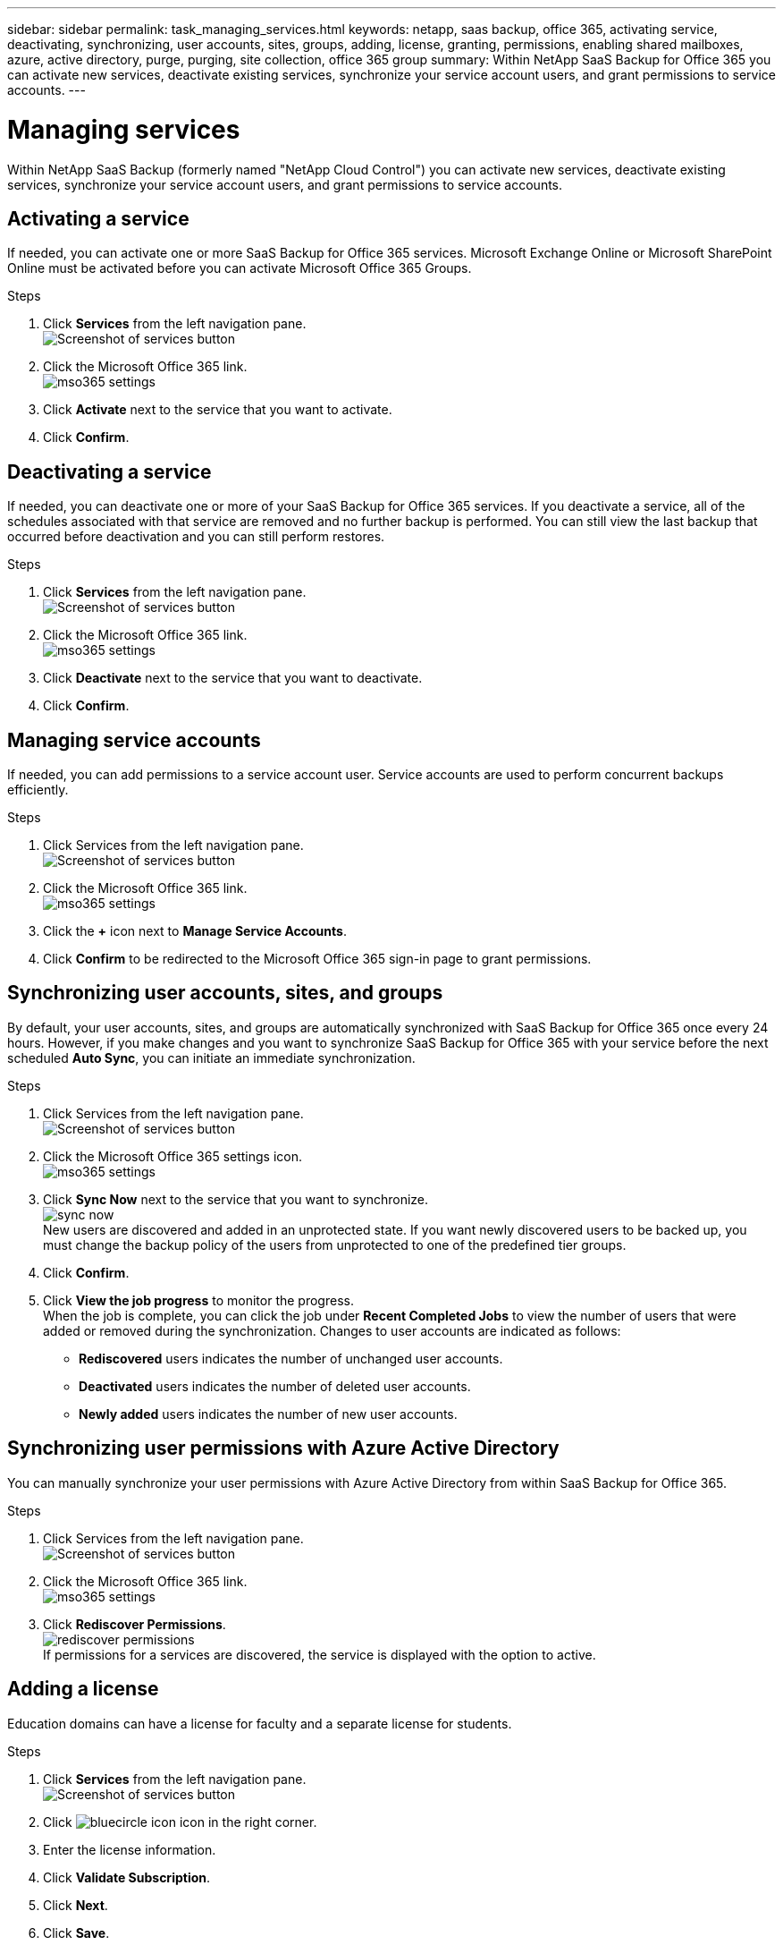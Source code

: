 ---
sidebar: sidebar
permalink: task_managing_services.html
keywords: netapp, saas backup, office 365, activating service, deactivating, synchronizing, user accounts, sites, groups, adding, license, granting, permissions, enabling shared mailboxes, azure, active directory, purge, purging, site collection, office 365 group
summary: Within NetApp SaaS Backup for Office 365 you can activate new services, deactivate existing services, synchronize your service account users, and grant permissions to service accounts.
---

= Managing services
:toc: macro
:toclevels: 1
:hardbreaks:
:nofooter:
:icons: font
:linkattrs:
:imagesdir: ./media/

[.lead]
Within NetApp SaaS Backup (formerly named "NetApp Cloud Control") you can activate new services, deactivate existing services, synchronize your service account users, and grant permissions to service accounts.

toc::[]

== Activating a service
If needed, you can activate one or more SaaS Backup for Office 365 services. Microsoft Exchange Online or Microsoft SharePoint Online must be activated before you can activate Microsoft Office 365 Groups.

.Steps

.	Click *Services* from the left navigation pane.
  image:services.jpg[Screenshot of services button]
. Click the Microsoft Office 365 link.
  image:mso365_settings.jpg[]
.	Click *Activate* next to the service that you want to activate.
.	Click *Confirm*.

== Deactivating a service
If needed, you can deactivate one or more of your SaaS Backup for Office 365 services.  If you deactivate a service, all of the schedules associated with that service are removed and no further backup is performed.  You can still view the last backup that occurred before deactivation and you can still perform restores.

.Steps

.	Click *Services* from the left navigation pane.
  image:services.jpg[Screenshot of services button]
. Click the Microsoft Office 365 link.
  image:mso365_settings.jpg[]
.	Click *Deactivate* next to the service that you want to deactivate.
.	Click *Confirm*.

== Managing service accounts
If needed, you can add permissions to a service account user. Service accounts are used to perform concurrent backups efficiently.

.Steps

.	Click Services from the left navigation pane.
  image:services.jpg[Screenshot of services button]
. Click the Microsoft Office 365 link.
  image:mso365_settings.jpg[]
. Click the *+* icon next to *Manage Service Accounts*.
. Click *Confirm* to be redirected to the Microsoft Office 365 sign-in page to grant permissions.

== Synchronizing user accounts, sites, and groups
By default, your user accounts, sites, and groups are automatically synchronized with SaaS Backup for Office 365 once every 24 hours.  However, if you make changes and you want to synchronize SaaS Backup for Office 365 with your service before the next scheduled *Auto Sync*, you can initiate an immediate synchronization.

.Steps

.	Click Services from the left navigation pane.
  image:services.jpg[Screenshot of services button]
.	Click the Microsoft Office 365 settings icon.
  image:mso365_settings.jpg[]
. Click *Sync Now* next to the service that you want to synchronize.
    image:sync_now.png[]
  New users are discovered and added in an unprotected state.  If you want newly discovered users to be backed up, you must change the backup policy of the users from unprotected to one of the predefined tier groups.
.	Click *Confirm*.
.	Click *View the job progress* to monitor the progress.
  When the job is complete, you can click the job under *Recent Completed Jobs* to view the number of users that were added or removed during the synchronization. Changes to user accounts are indicated as follows:
  * *Rediscovered* users indicates the number of unchanged user accounts.
  * *Deactivated* users indicates the number of deleted user accounts.
  * *Newly added* users indicates the number of new user accounts.

== Synchronizing user permissions with Azure Active Directory
You can manually synchronize your user permissions with Azure Active Directory from within SaaS Backup for Office 365.

.Steps

.	Click Services from the left navigation pane.
  image:services.jpg[Screenshot of services button]
.	Click the Microsoft Office 365 link.
  image:mso365_settings.jpg[]
. Click *Rediscover Permissions*.
  image:rediscover_permissions.jpg[]
  If permissions for a services are discovered, the service is displayed with the option to active.

== Adding a license
Education domains can have a license for faculty and a separate license for students.

.Steps

. Click *Services* from the left navigation pane.
  image:services.jpg[Screenshot of services button]
. Click image:bluecircle_icon.jpg[] icon in the right corner.
. Enter the license information.
. Click *Validate Subscription*.
. Click *Next*.
. Click *Save*.

== Granting permissions to enable shared mailboxes

.Steps

.	Click Services from the left navigation pane.
  image:services.jpg[Screenshot of services button]
.	Click the Microsoft Office 365 link.
  image:mso365_settings.jpg[]
. Click *Grant Consent*.
  image:grant_consent.jpg[]
  You are redirected to the Azure authorization page for authentication.
. Select your tenant account.
. *Accept* the permissions.
  Your shared mailboxes will be discovered during the next scheduled *Auto Sync* or you can perform a *Sync Now*.  If you *Sync Now*, it will take a few minutes for your shared mailboxes to be discovered.
  <<task_managing_services.adoc#sychronizing-user-accounts-sites-and-groups,Sychronizing user accounts, sites, and groups>>

. To access shared mailboxes after an *Auto Sync* or a *Sync Now* do the following:
  .. Click *Services* from the left navigation pane.
     image:services.jpg[Screenshot of services button]
  .. Click Microsoft Exchange Online.
  .. Click the number of unprotected mailboxes.
  .. Click the *Shared* tab.

== Creating a new MS Office 365 service account

.Steps

. Log in to your Office 365 Management portal using an account with administrative privileges.
. Click on the *App Launcher* icon.
. Click *Admin*.
. Click *Users*.
  image:users.jpg[Screenshot of users icon]
. Click *Add a user* to create a new account.
. Enter the required information into the form.
  .. Select *Let me create the password* and deselect *Make this user change their password when they first sign in*.
  .. For *Role*, select *Customized Administrator*; then select *Exchange administrator* and *SharePoint administrator*.
  .. Select *Create user without product license*.

== Purging a user, site collection, or Office 365 group
You can completely remove all the data associated with a user, site collection, or Office 365 group. Purged data is recoverable for seven days.  After seven days, the data is permanently deleted.

.Steps

. Click the configuration icon image:configuration_icon.jpg[] next to your SaaS Backup userid in the top left corner.
. Select *ACCOUNT SERVICE*.
. Click *RETAIN AND PURGE*.
. Under *Purge Data*, select the *Type of Service* (Exchange, OneDrive, or SharePoint) from the dropdown menu.
. Search for the user, site collection, or Office 365 group that you want to purge.
  For Microsoft Exchange Online or OneDrive for Business, enter user or Office 365 group name.  For SharePoint Online, enter the site collection name.
. When the search result returns, click the image:bluecircle_icon.jpg[] to select the user, site collection, or Office 365 group.
. Click *Save*.
. Click *Yes* to confirm that you want purge the data.
